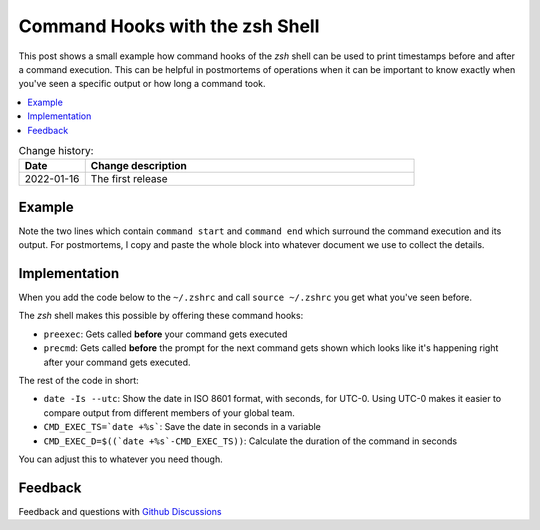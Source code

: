 
.. post:: January 16, 2022
   :tags: shell, zsh
   :category: operations
   :title: Command Hooks with the zsh Shell



================================
Command Hooks with the zsh Shell
================================

This post shows a small example how command hooks of the *zsh* shell can be used to print
timestamps before and after a command execution. This can be helpful in postmortems of
operations when it can be important to know exactly when you've seen a specific output or how
long a command took.



.. contents::
    :local:
    :backlinks: top



.. list-table:: Change history:
   :widths: 1 5
   :header-rows: 1

   * - Date
     - Change description
   * - 2022-01-16
     - The first release



Example
=======

.. asciinema:: zsh_hook_3768E4.json
   :poster: npt:0:05


Note the two lines which contain ``command start`` and ``command end`` which surround the command
execution and its output. For postmortems, I copy and paste the whole block into whatever
document we use to collect the details.


Implementation
==============

When you add the code below to the ``~/.zshrc`` and call ``source ~/.zshrc``
you get what you've seen before.

.. code-block:: zsh
   :linenos:
   :emphasize-lines: 0

   preexec() {
       echo "=== `date -Is --utc` command start ===\n"
       CMD_EXEC_TS=`date +%s`
       # $2 resolves aliases
       echo "$ $1"
   }

   precmd() {
       if [[ ! -z "$CMD_EXEC_TS" ]]; then
           CMD_EXEC_D=$((`date +%s`-CMD_EXEC_TS))
           echo "\n=== `date -Is --utc` (${CMD_EXEC_D}s) command end ==="
       fi
       unset CMD_EXEC_TS
   }

The *zsh* shell makes this possible by offering these command hooks:

* ``preexec``: Gets called **before** your command gets executed
* ``precmd``: Gets called **before** the prompt for the next command gets shown which looks like
  it's happening right after your command gets executed.

The rest of the code in short:

* ``date -Is --utc``: Show the date in ISO 8601 format, with seconds, for UTC-0. Using UTC-0
  makes it easier to compare output from different members of your global team.
* ``CMD_EXEC_TS=`date +%s```: Save the date in seconds in a variable
* ``CMD_EXEC_D=$((`date +%s`-CMD_EXEC_TS))``: Calculate the duration of the command in seconds

You can adjust this to whatever you need though.


Feedback
========

Feedback and questions with
`Github Discussions <https://github.com/markuszoeller/markuszoeller.github.io/discussions/46>`_
